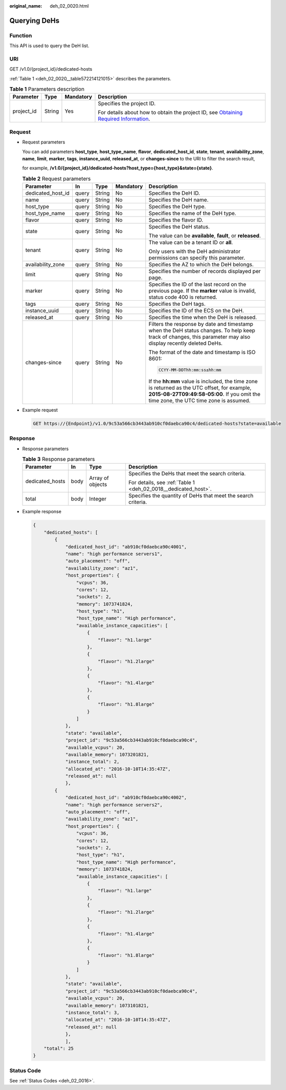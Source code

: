 :original_name: deh_02_0020.html

.. _deh_02_0020:

Querying DeHs
=============

Function
--------

This API is used to query the DeH list.

URI
---

GET /v1.0/{project_id}/dedicated-hosts

:ref:`Table 1 <deh_02_0020__table572214121015>` describes the parameters.

.. _deh_02_0020__table572214121015:

.. table:: **Table 1** Parameters description

   +-----------------+-----------------+-----------------+---------------------------------------------------------------------------------------------------------------------------------------------------------------------+
   | Parameter       | Type            | Mandatory       | Description                                                                                                                                                         |
   +=================+=================+=================+=====================================================================================================================================================================+
   | project_id      | String          | Yes             | Specifies the project ID.                                                                                                                                           |
   |                 |                 |                 |                                                                                                                                                                     |
   |                 |                 |                 | For details about how to obtain the project ID, see `Obtaining Required Information <https://docs.otc.t-systems.com/en-us/api/apiug/apig-en-api-180328009.html>`__. |
   +-----------------+-----------------+-----------------+---------------------------------------------------------------------------------------------------------------------------------------------------------------------+

Request
-------

-  Request parameters

   You can add parameters **host_type**, **host_type_name**, **flavor**, **dedicated_host_id**, **state**, **tenant**, **availability_zone**, **name**, **limit**, **marker**, **tags**, **instance_uuid**, **released_at**, or **changes-since** to the URI to filter the search result,

   for example, **/v1.0/{project_id}/dedicated-hosts?host_type={host_type}&state={state}**.

   .. table:: **Table 2** Request parameters

      +-------------------+-------------+-------------+-------------+---------------------------------------------------------------------------------------------------------------------------------------------------------------------------------------+
      | Parameter         | In          | Type        | Mandatory   | Description                                                                                                                                                                           |
      +===================+=============+=============+=============+=======================================================================================================================================================================================+
      | dedicated_host_id | query       | String      | No          | Specifies the DeH ID.                                                                                                                                                                 |
      +-------------------+-------------+-------------+-------------+---------------------------------------------------------------------------------------------------------------------------------------------------------------------------------------+
      | name              | query       | String      | No          | Specifies the DeH name.                                                                                                                                                               |
      +-------------------+-------------+-------------+-------------+---------------------------------------------------------------------------------------------------------------------------------------------------------------------------------------+
      | host_type         | query       | String      | No          | Specifies the DeH type.                                                                                                                                                               |
      +-------------------+-------------+-------------+-------------+---------------------------------------------------------------------------------------------------------------------------------------------------------------------------------------+
      | host_type_name    | query       | String      | No          | Specifies the name of the DeH type.                                                                                                                                                   |
      +-------------------+-------------+-------------+-------------+---------------------------------------------------------------------------------------------------------------------------------------------------------------------------------------+
      | flavor            | query       | String      | No          | Specifies the flavor ID.                                                                                                                                                              |
      +-------------------+-------------+-------------+-------------+---------------------------------------------------------------------------------------------------------------------------------------------------------------------------------------+
      | state             | query       | String      | No          | Specifies the DeH status.                                                                                                                                                             |
      |                   |             |             |             |                                                                                                                                                                                       |
      |                   |             |             |             | The value can be **available**, **fault**, or **released**.                                                                                                                           |
      +-------------------+-------------+-------------+-------------+---------------------------------------------------------------------------------------------------------------------------------------------------------------------------------------+
      | tenant            | query       | String      | No          | The value can be a tenant ID or **all**.                                                                                                                                              |
      |                   |             |             |             |                                                                                                                                                                                       |
      |                   |             |             |             | Only users with the DeH administrator permissions can specify this parameter.                                                                                                         |
      +-------------------+-------------+-------------+-------------+---------------------------------------------------------------------------------------------------------------------------------------------------------------------------------------+
      | availability_zone | query       | String      | No          | Specifies the AZ to which the DeH belongs.                                                                                                                                            |
      +-------------------+-------------+-------------+-------------+---------------------------------------------------------------------------------------------------------------------------------------------------------------------------------------+
      | limit             | query       | String      | No          | Specifies the number of records displayed per page.                                                                                                                                   |
      +-------------------+-------------+-------------+-------------+---------------------------------------------------------------------------------------------------------------------------------------------------------------------------------------+
      | marker            | query       | String      | No          | Specifies the ID of the last record on the previous page. If the **marker** value is invalid, status code 400 is returned.                                                            |
      +-------------------+-------------+-------------+-------------+---------------------------------------------------------------------------------------------------------------------------------------------------------------------------------------+
      | tags              | query       | String      | No          | Specifies the DeH tags.                                                                                                                                                               |
      +-------------------+-------------+-------------+-------------+---------------------------------------------------------------------------------------------------------------------------------------------------------------------------------------+
      | instance_uuid     | query       | String      | No          | Specifies the ID of the ECS on the DeH.                                                                                                                                               |
      +-------------------+-------------+-------------+-------------+---------------------------------------------------------------------------------------------------------------------------------------------------------------------------------------+
      | released_at       | query       | String      | No          | Specifies the time when the DeH is released.                                                                                                                                          |
      +-------------------+-------------+-------------+-------------+---------------------------------------------------------------------------------------------------------------------------------------------------------------------------------------+
      | changes-since     | query       | String      | No          | Filters the response by date and timestamp when the DeH status changes. To help keep track of changes, this parameter may also display recently deleted DeHs.                         |
      |                   |             |             |             |                                                                                                                                                                                       |
      |                   |             |             |             | The format of the date and timestamp is ISO 8601:                                                                                                                                     |
      |                   |             |             |             |                                                                                                                                                                                       |
      |                   |             |             |             | .. code-block::                                                                                                                                                                       |
      |                   |             |             |             |                                                                                                                                                                                       |
      |                   |             |             |             |    CCYY-MM-DDThh:mm:ss±hh:mm                                                                                                                                                          |
      |                   |             |             |             |                                                                                                                                                                                       |
      |                   |             |             |             | If the **hh:mm** value is included, the time zone is returned as the UTC offset, for example, **2015-08-27T09:49:58-05:00**. If you omit the time zone, the UTC time zone is assumed. |
      +-------------------+-------------+-------------+-------------+---------------------------------------------------------------------------------------------------------------------------------------------------------------------------------------+

-  Example request

   .. code-block:: text

      GET https://{Endpoint}/v1.0/9c53a566cb3443ab910cf0daebca90c4/dedicated-hosts?state=available

Response
--------

-  Response parameters

   .. table:: **Table 3** Response parameters

      +-----------------+-----------------+------------------+----------------------------------------------------------------+
      | Parameter       | In              | Type             | Description                                                    |
      +=================+=================+==================+================================================================+
      | dedicated_hosts | body            | Array of objects | Specifies the DeHs that meet the search criteria.              |
      |                 |                 |                  |                                                                |
      |                 |                 |                  | For details, see :ref:`Table 1 <deh_02_0018__dedicated_host>`. |
      +-----------------+-----------------+------------------+----------------------------------------------------------------+
      | total           | body            | Integer          | Specifies the quantity of DeHs that meet the search criteria.  |
      +-----------------+-----------------+------------------+----------------------------------------------------------------+

-  Example response

   .. code-block::

      {
          "dedicated_hosts": [
              {
                  "dedicated_host_id": "ab910cf0daebca90c4001",
                  "name": "high performance servers1",
                  "auto_placement": "off",
                  "availability_zone": "az1",
                  "host_properties": {
                      "vcpus": 36,
                      "cores": 12,
                      "sockets": 2,
                      "memory": 1073741824,
                      "host_type": "h1",
                      "host_type_name": "High performance",
                      "available_instance_capacities": [
                          {
                              "flavor": "h1.large"
                          },
                          {
                              "flavor": "h1.2large"
                          },
                          {
                              "flavor": "h1.4large"
                          },
                          {
                              "flavor": "h1.8large"
                          }
                      ]
                  },
                  "state": "available",
                  "project_id": "9c53a566cb3443ab910cf0daebca90c4",
                  "available_vcpus": 20,
                  "available_memory": 1073201821,
                  "instance_total": 2,
                  "allocated_at": "2016-10-10T14:35:47Z",
                  "released_at": null
                  },
              {
                  "dedicated_host_id": "ab910cf0daebca90c4002",
                  "name": "high performance servers2",
                  "auto_placement": "off",
                  "availability_zone": "az1",
                  "host_properties": {
                      "vcpus": 36,
                      "cores": 12,
                      "sockets": 2,
                      "host_type": "h1",
                      "host_type_name": "High performance",
                      "memory": 1073741824,
                      "available_instance_capacities": [
                          {
                              "flavor": "h1.large"
                          },
                          {
                              "flavor": "h1.2large"
                          },
                          {
                              "flavor": "h1.4large"
                          },
                          {
                              "flavor": "h1.8large"
                          }
                      ]
                  },
                  "state": "available",
                  "project_id": "9c53a566cb3443ab910cf0daebca90c4",
                  "available_vcpus": 20,
                  "available_memory": 1073101821,
                  "instance_total": 3,
                  "allocated_at": "2016-10-10T14:35:47Z",
                  "released_at": null
                  },
                  ],
          "total": 25
      }

Status Code
-----------

See :ref:`Status Codes <deh_02_0016>`.
